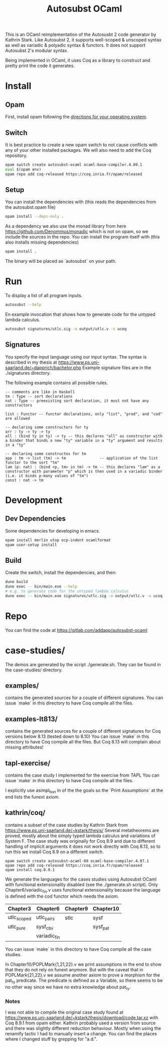 #+TITLE: Autosubst OCaml

This is an OCaml reimplementation of the Autosusbt 2 code generator by Kathrin Stark. 
Like Autosubst 2, it supports well-scoped & unscoped syntax as well as variadic & polyadic syntax & functors.
It does not support Autosubst 2's modular syntax.

Being implemented in OCaml, it uses Coq as a library to construct and pretty print the code it generates.

* Install
** Opam 
First, install opam following the [[https://opam.ocaml.org/doc/Install.html][directions for your operating system]].

** Switch
It is best practice to create a new opam switch to not cause conflicts with any of your other installed packages.
We will also need to add the Coq repository.
#+BEGIN_SRC bash
opam switch create autosubst-ocaml ocaml-base-compiler.4.09.1
eval $(opam env)
opam repo add coq-released https://coq.inria.fr/opam/released
#+END_SRC

** Setup
You can install the dependencies with (this reads the dependencies from the autosubst.opam file)
#+BEGIN_SRC bash
opam install --deps-only .
#+END_SRC
As a dependency we also use the monad library from here https://github.com/Denommus/monadic which is not on opam, so we include the sources in the repo.
You can install the program itself with (this also installs missing dependencies)
#+BEGIN_SRC bash
opam install .
#+END_SRC
The binary will be placed as `autosubst` on your path.

* Run 
To display a list of all program inputs.
#+BEGIN_SRC bash
autosubst --help
#+END_SRC

En example invocation that shows how to generate code for the untyped lambda calculus.
#+BEGIN_SRC bash
autosubst signatures/utlc.sig -o output/utlc.v -s ucoq
#+END_SRC

** Signatures
You specify the input language using our input syntax.
The syntax is described in my thesis at https://www.ps.uni-saarland.de/~dapprich/bachelor.php
Example signature files are in the ./signatures directory.

The following example contains all possible rules.
#+begin_src
-- comments are like in Haskell
tm : Type -- sort declarations
nat : Type -- preexisting sort declaration, it must not have any constructors

list : Functor -- functor declarations, only "list", "prod", and "cod" are allowed

-- declaring some constructors for ty
arr : ty -> ty -> ty
all : (bind ty in ty) -> ty -- this declares "all" as constructor with a binder that binds a new "ty" variable in a "ty" argument and results in a "ty"

-- declaring some constructos for tm
app : tm -> list (tm) -> tm               -- application of the list functor to the sort "tm"
lam (p: nat) : (bind <p, tm> in tm) -> tm -- this declares "lam" as a constructor with parameter "p" which is then used in a variadic binder (i.e. it binds p-many values of "tm")
const : nat -> tm                         
#+end_src

* Development
** Dev Dependencies
Some dependencies for developing in emacs.
#+BEGIN_SRC bash
opam install merlin utop ocp-indent ocamlformat
opam user-setup install
#+END_SRC

** Build
Create the switch, install the dependencies, and then:
#+BEGIN_SRC bash
dune build
dune exec -- bin/main.exe --help
# e.g. to generate code for the untyped lambda calculus
dune exec -- bin/main.exe signatures/utlc.sig -o output/utlc.v -s ucoq
#+END_SRC


* Repo
You can find the code at https://gitlab.com/addapp/autosubst-ocaml

* case-studies/
The demos are generated by the script ./generate.sh. They can be found in the case-studies/ directory.

** examples/
contains the generated sources for a couple of different signatures.
You can issue `make` in this directory to have Coq compile all the files. 

** examples-lt813/
contains the generated sources for a couple of different signatures for Coq versions below 8.13 (tested down to 8.10)
You can issue `make` in this directory to have Coq compile all the files.
But Coq 8.13 will complain about missing attributes!

** tapl-exercise/
contains the case study I implemented for the exercise from TAPL
You can issue `make` in this directory to have Coq compile all the files.

I explicitly use asimpl_fext in of the the goals so the `Print Assumptions` at the end lists the funext axiom.

** kathrin/coq/
contains a subset of the case studies by Kathrin Stark from https://www.ps.uni-saarland.de/~kstark/thesis/
Several metatheorems are proved, mostly about the simply typed lambda calculus and variations of System F.
The case study was originally for Coq 8.9 and due to different handling of implicit arguments it does not work directly with Coq 8.13, so to run this we install Coq 8.9 on a different switch.

#+BEGIN_SRC src
opam switch create autosubst-ocaml-89 ocaml-base-compiler.4.07.1
opam repo add coq-released https://coq.inria.fr/opam/released
opam install coq.8.9.1
#+END_SRC

We generate the languages for the cases studies using Autosubst OCaml with functional extensionality disabled (see the ./generate.sh script).
Only Chapter6/variadic_fin.v uses functional extensionality because the language is defined with the cod functor which needs the axiom.

 | Chapter3    | Chapter6     | Chapter9 | Chapter10 |
 |-------------+--------------+----------+-----------|
 | utlc_scoped | utlc_pairs   | stlc     | sysf      |
 | utlc_pure   | sysf_cbv     |          | sysf_pat  |
 |             | variadic_fin |          |           |

You can issue `make` in this directory to have Coq compile all the case studies.

In Chapter10/POPLMark{1,21,22}.v we print assumptions in the end to show that they do not rely on funext anymore.
But with the caveat that in POPLMark{21,22}.v we assume another axiom to prove a morphism for the pat_ty predicate.
The predicate is defined as a Variable, so there seems to be no other way since we have no extra knowledge about pat_ty.

*** Notes
I was not able to compile the original case study found at https://www.ps.uni-saarland.de/~kstark/thesis/download/code.tar.xz with Coq 8.9.1 from opam either. 
Kathrin probably used a version from source and there was slightly different reduction behaviour. 
Mostly when using the renamify tactic I had to manually insert a change. 
You can find the places where I changed stuff by grepping for "a.d.".
